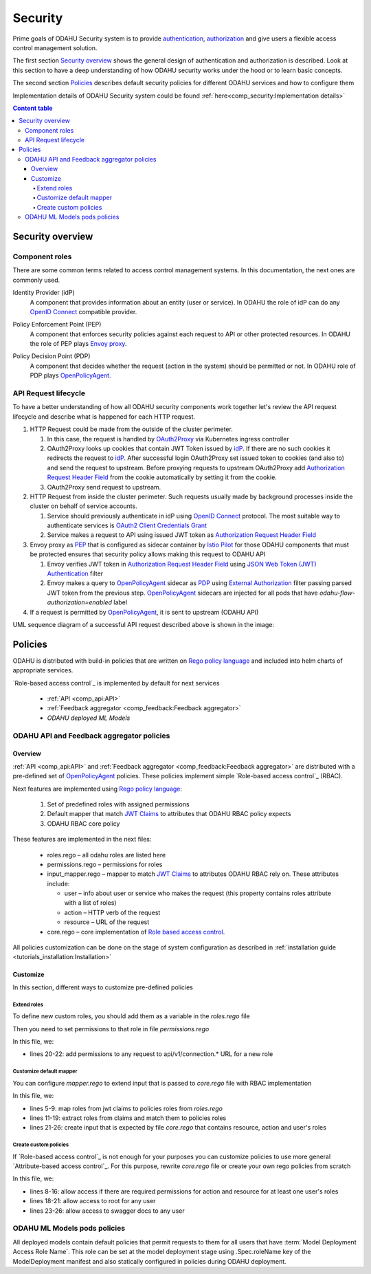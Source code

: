 
#########
Security
#########

Prime goals of ODAHU Security system is  to provide
`authentication <https://en.wikipedia.org/wiki/Authentication>`_,
`authorization <https://en.wikipedia.org/wiki/Authorization>`_
and give users a flexible access control management solution.

The first section `Security overview`_  shows the general design of authentication and authorization is described.
Look at this section to have a deep understanding of how ODAHU security works under the hood or to learn basic concepts.

The second section `Policies`_ describes default security policies for different ODAHU services and how to
configure them

Implementation details of ODAHU Security system could be found :ref:`here<comp_security:Implementation details>`


.. contents:: Content table
   :local:

**************************
Security overview
**************************


Component roles
""""""""""""""""""""""""""""""""""""""""""""

There are some common terms related to access control management systems.
In this documentation, the next ones are commonly used.

.. _idP:

Identity Provider (idP)
  A component that provides information about an entity (user or service).
  In ODAHU the role of idP can do any `OpenID Connect`_ compatible provider.

.. _PEP:

Policy Enforcement Point (PEP)
  A component that enforces security policies against each request to API or other protected resources.
  In ODAHU the role of PEP plays `Envoy proxy`_.

.. _PDP:

Policy Decision Point (PDP)
  A component that decides whether the request (action in the system) should be permitted or not.
  In ODAHU role of PDP plays `OpenPolicyAgent`_.



API Request lifecycle
""""""""""""""""""""""""""""""""""""""""""""

To have a better understanding of how all ODAHU security components work together
let's review the API request lifecycle and describe what is happened for each HTTP request.


.. image:: img/odahu_security.png


1. HTTP Request could be made from the outside of the cluster perimeter.

   1. In this case, the request is handled by OAuth2Proxy_ via Kubernetes ingress controller
   2. OAuth2Proxy looks up cookies that contain JWT Token issued by idP_.
      If there are no such cookies it redirects the request to idP_.
      After successful login OAuth2Proxy set issued token to cookies (and also to) and send the request to upstream.
      Before proxying requests to upstream OAuth2Proxy add `Authorization Request Header Field`_ from the cookie automatically by setting it from the cookie.
   3. OAuth2Proxy send request to upstream.

2. HTTP Request from inside the cluster perimeter. Such requests usually made by background processes inside the cluster
   on behalf of service accounts.

   1. Service should previously authenticate in idP using `OpenID Connect`_ protocol.
      The most suitable way to authenticate services is `OAuth2 Client Credentials Grant`_
   2. Service makes a request to API using issued JWT token as `Authorization Request Header Field`_

3. Envoy proxy as PEP_ that is configured as sidecar container by `Istio Pilot`_ for those ODAHU components that must be
   protected ensures that security policy allows making this request to ODAHU API

   1. Envoy verifies JWT token in `Authorization Request Header Field`_  using `JSON Web Token (JWT) Authentication`_ filter
   2. Envoy makes a query to OpenPolicyAgent_ sidecar as PDP_ using `External Authorization`_ filter passing parsed JWT token
      from the previous step. OpenPolicyAgent_ sidecars are injected for all pods that have
      `odahu-flow-authorization=enabled` label

4. If a request is permitted by OpenPolicyAgent_, it is sent to upstream (ODAHU API)


UML sequence diagram of a successful API request described above is shown in the image:

.. uml:: uml/odahu_security_sequence.puml
   :scale: 90 %


***********************
Policies
***********************

ODAHU is distributed with build-in policies that are written on `Rego policy language`_ and included into helm charts
of appropriate services.

`Role-based access control`_ is implemented by default for next services

   - :ref:`API <comp_api:API>`
   - :ref:`Feedback aggregator <comp_feedback:Feedback aggregator>`
   - `ODAHU deployed ML Models`


ODAHU API and Feedback aggregator policies
"""""""""""""""""""""""""""""""""""""""""""

Overview
===================

:ref:`API <comp_api:API>` and :ref:`Feedback aggregator <comp_feedback:Feedback aggregator>` are distributed
with a pre-defined set of OpenPolicyAgent_ policies. These policies implement  simple
`Role-based access control`_ (RBAC).

Next features are implemented using `Rego policy language`_:

  #. Set of predefined roles with assigned permissions
  #. Default mapper that match `JWT Claims`_ to attributes that ODAHU RBAC policy expects
  #. ODAHU RBAC core policy

These features are implemented in the next files:

  * roles.rego – all odahu roles are listed here
  * permissions.rego – permissions for roles
  * input_mapper.rego – mapper to match `JWT Claims`_ to attributes ODAHU RBAC rely on. These attributes include:

    * user – info about user or service who makes the request (this property contains roles attribute with a list of roles)
    * action – HTTP verb of the request
    * resource – URL of the request

  * core.rego – core implementation of `Role based access control`_.


All policies customization can be done on the stage of system configuration as described in
:ref:`installation guide <tutorials_installation:Installation>`


Customize
=========================

In this section, different ways to customize pre-defined policies

Extend roles
----------------------

To define new custom roles, you should add them as a variable in the `roles.rego` file

.. code-block:: javascript
   :name: Add new role
   :caption: roles.rego
   :linenos:
   :emphasize-lines: 1

    package odahu.roles

    admin := "admin"
    data_scientist := "data_scientist"
    viewer := "viewer"

    # new role
    connection_manager := "connection_manager"

Then you need to set permissions to that role in file `permissions.rego`

.. code-block:: javascript
   :name: Set permissions for a new role
   :caption: permissions.rego
   :linenos:
   :emphasize-lines: 20-22

    package odahu.permissions

    import data.odahu.roles

    permissions := {
      roles.data_scientist: [
          [".*", "api/v1/model/deployment.*"],
          [".*", "api/v1/model/packaging.*"],
          [".*", "api/v1/model/training.*"],
          ["GET", "api/v1/connection.*"],
          ["GET", "api/v1/packaging/integration.*"],
          ["GET", "api/v1/toolchain/integration.*"]
        ],
      roles.admin : [
          [".*", ".*"]
      ],
      roles.viewer : [
          ["GET", ".*"]
      ],
      roles.connection_manager : [
          [".*", "api/v1/connection.*"]
      ],
    }

In this file, we:

- lines 20-22: add permissions to any request to api/v1/connection.* URL for a new role


Customize default mapper
-----------------------------------

You can configure `mapper.rego` to extend input that is passed to `core.rego` file with RBAC implementation

.. code-block:: javascript
   :name: Configure mapper
   :caption: mapper.rego
   :linenos:

   package odahu.mapper

   import data.odahu.roles

   roles_map = {
     "odahu_admin": roles.admin,
     "odahu_data_scientist": roles.data_scientist,
     "odahu_viewer": roles.viewer
   }

   jwt = input.attributes.metadata_context.filter_metadata["envoy.filters.http.jwt_authn"].fields.jwt_payload

   keycloak_user_roles[role]{
     role = jwt.Kind.StructValue.fields.realm_access.Kind.StructValue.fields.roles.Kind.ListValue.values[_].Kind.StringValue
   }

   user_roles[role]{
     role = roles_map[keycloak_user_roles[_]]
   }


   parsed_input = {
     "action": input.attributes.request.http.method,
     "resource": input.attributes.request.http.path,
     "user": {
       "roles": user_roles
     }
   }

In this file, we:

- lines 5-9: map roles from jwt claims to policies roles from `roles.rego`
- lines 11-19: extract roles from claims and match them to policies roles
- lines 21-26: create input that is expected by file `core.rego` that contains resource, action and user's roles


Create custom policies
---------------------------------

If `Role-based access control`_ is not enough for your purposes you can customize policies to
use more general `Attribute-based access control`_. For this purpose, rewrite `core.rego` file or create your own rego policies
from scratch


.. code-block:: javascript
   :name: ODAHU Role based access implementation
   :caption: core.rego
   :linenos:

   package odahu.core

   import data.odahu.mapper.parsed_input
   import data.odahu.permissions.permissions

   default allow = false

   allow {
     any_user_role := parsed_input.user.roles[_]
       any_permission_of_user_role := permissions[any_user_role][_]
       action := any_permission_of_user_role[0]
       resource := any_permission_of_user_role[1]

       re_match(action, parsed_input.action)
       re_match(resource, parsed_input.resource)
   }

   allow {
       parsed_input.action == "GET"
       parsed_input.resource == "/"
   }

   allow {
       parsed_input.action == "GET"
       re_match("/swagger*", parsed_input.resource)
   }


In this file, we:

- lines 8-16: allow access if there are required permissions for action and resource for at least one user's roles
- lines 18-21: allow access to root for any user
- lines 23-26: allow access to swagger docs to any user


ODAHU ML Models pods policies
""""""""""""""""""""""""""""""""""""""

All deployed models contain default policies that permit requests to them for all users
that have :term:`Model Deployment Access Role Name`. This role can be set at the model deployment stage using
.Spec.roleName key of the ModelDeployment manifest and also statically configured in policies
during ODAHU deployment.


.. Links

.. _`Istio Pilot`: https://istio.io/docs/ops/deployment/architecture/#pilot
.. _`Envoy proxy`: https://www.envoyproxy.io/
.. _`External Authorization`: https://www.envoyproxy.io/docs/envoy/latest/intro/arch_overview/security/ext_authz_filter
.. _`JSON Web Token (JWT) Authentication`: https://www.envoyproxy.io/docs/envoy/latest/intro/arch_overview/security/jwt_authn_filter
.. _`Authorization Request Header Field`: https://tools.ietf.org/html/rfc6750#section-2.1
.. _OpenPolicyAgent: https://www.openpolicyagent.org/
.. _OAuth2Proxy: https://pusher.github.io/oauth2_proxy/
.. _`OAuth2 Client Credentials Grant`: https://tools.ietf.org/html/rfc6749#section-4.4
.. _`Role based access control`: https://en.wikipedia.org/wiki/Role-based_access_control
.. _`Access based access control`: https://en.wikipedia.org/wiki/Attribute-based_access_control
.. _`Rego policy language`: https://www.openpolicyagent.org/docs/latest/policy-language/
.. _`JWT claims`: https://tools.ietf.org/html/rfc7519#section-4
.. _`OpenID Connect`: https://openid.net/specs/openid-connect-core-1_0.html
